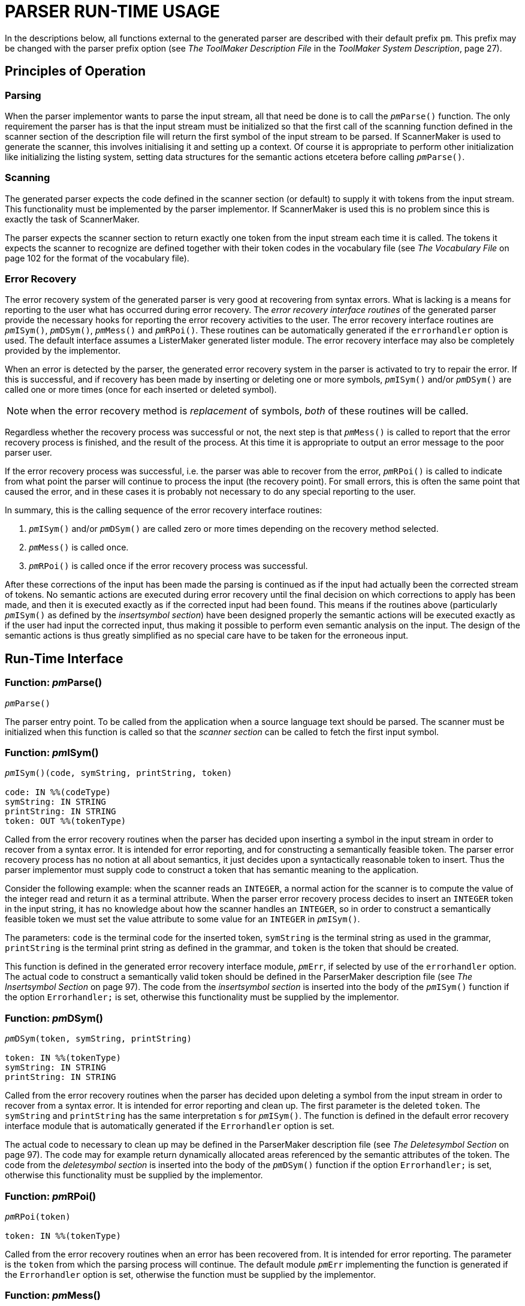// PAGE 106 -- ParserMaker Reference Manual

= PARSER RUN-TIME USAGE

// @XREF: The ToolMaker Description File
// @XREF: ToolMaker System Description

In the descriptions below, all functions external to the generated parser are described with their default prefix `pm`.
This prefix may be changed with the parser prefix option (see _The ToolMaker Description File_ in the _ToolMaker System Description_, page 27).


== Principles of Operation

=== Parsing

When the parser implementor wants to parse the input stream, all that need be done is to call the `__pm__Parse()` function.
The only requirement the parser has is that the input stream must be initialized so that the first call of the scanning function defined in the scanner section of the description file will return the first symbol of the input stream to be parsed.
If ScannerMaker is used to generate the scanner, this involves initialising it and setting up a context.
Of course it is appropriate to perform other initialization like initializing the listing system, setting data structures for the semantic actions etcetera before calling `__pm__Parse()`.


=== Scanning

The generated parser expects the code defined in the scanner section (or default) to supply it with tokens from the input stream.
This functionality must be implemented by the parser implementor.
If ScannerMaker is used this is no problem since this is exactly the task of ScannerMaker.

// @XREF: The Vocabulary File

The parser expects the scanner section to return exactly one token from the input stream each time it is called.
The tokens it expects the scanner to recognize are defined together with their token codes in the vocabulary file (see _The Vocabulary File_ on page 102 for the format of the vocabulary file).


=== Error Recovery

The error recovery system of the generated parser is very good at recovering from syntax errors.
What is lacking is a means for reporting to the user what has occurred during error recovery.
The _error recovery interface routines_ of the generated parser provide the necessary hooks for reporting the error recovery activities to the user.
The error recovery interface routines are `__pm__ISym()`, `__pm__DSym()`, `__pm__Mess()` and `__pm__RPoi()`.
These routines can be automatically generated if the `errorhandler` option is used.
The default interface assumes a ListerMaker generated lister module.
The error recovery interface may also be completely provided by the implementor.

When an error is detected by the parser, the generated error recovery system in the parser is activated to try to repair the error.
If this is successful, and if recovery has been made by inserting or deleting one or more symbols, `__pm__ISym()` and/or `__pm__DSym()` are called one or more times (once for each inserted or deleted symbol).

// PAGE 107

NOTE: when the error recovery method is _replacement_ of symbols, _both_ of these routines will be called.

Regardless whether the recovery process was successful or not, the next step is that `__pm__Mess()` is called to report that the error recovery process is finished, and the result of the process.
At this time it is appropriate to output an error message to the poor parser user.

If the error recovery process was successful, i.e. the parser was able to recover from the error, `__pm__RPoi()` is called to indicate from what point the parser will continue to process the input (the recovery point).
For small errors, this is often the same point that caused the error, and in these cases it is probably not necessary to do any special reporting to the user.

In summary, this is the calling sequence of the error recovery interface routines:

1. `__pm__ISym()` and/or `__pm__DSym()` are called zero or more times depending on the recovery method selected.

2. `__pm__Mess()` is called once.

3. `__pm__RPoi()` is called once if the error recovery process was successful.

After these corrections of the input has been made the parsing is continued as if the input had actually been the corrected stream of tokens.
No semantic actions are executed during error recovery until the final decision on which corrections to apply has been made, and then it is executed exactly as if the corrected input had been found.
This means if the routines above (particularly `__pm__ISym()` as defined by the _insertsymbol section_) have been designed properly the semantic actions will be executed exactly as if the user had input the corrected input, thus making it possible to perform even semantic analysis on the input.
The design of the semantic actions is thus greatly simplified as no special care have to be taken for the erroneous input.


== Run-Time Interface

=== Function: __pm__Parse()

// SYNTAX: ????
[subs=quotes]
----------
__pm__Parse()
----------

The parser entry point.
To be called from the application when a source language text should be parsed.
The scanner must be initialized when this function is called so that the _scanner section_ can be called to fetch the first input symbol.

// PAGE 108

=== Function: __pm__ISym()

// SYNTAX: ????
[subs=quotes]
----------
__pm__ISym()(code, symString, printString, token)

code: IN %%(codeType)
symString: IN STRING
printString: IN STRING
token: OUT %%(tokenType)
----------

Called from the error recovery routines when the parser has decided upon inserting a symbol in the input stream in order to recover from a syntax error.
It is intended for error reporting, and for constructing a semantically feasible token.
The parser error recovery process has no notion at all about semantics, it just decides upon a syntactically reasonable token to insert.
Thus the parser implementor must supply code to construct a token that has semantic meaning to the application.

Consider the following example: when the scanner reads an `INTEGER`, a normal action for the scanner is to compute the value of the integer read and return it as a terminal attribute.
When the parser error recovery process decides to insert an `INTEGER` token in the input string, it has no knowledge about how the scanner handles an `INTEGER`, so in order to construct a semantically feasible token we must set the value attribute to some value for an `INTEGER` in `__pm__ISym()`.

The parameters: `code` is the terminal code for the inserted token, `symString` is the terminal string as used in the grammar, `printString` is the terminal print string as defined in the grammar, and `token` is the token that should be created.

// @XREF: The Insertsymbol Section

This function is defined in the generated error recovery interface module, `__pm__Err`, if selected by use of the `errorhandler` option.
The actual code to construct a semantically valid token should be defined in the ParserMaker description file (see _The Insertsymbol Section_ on page 97).
The code from the _insertsymbol section_ is inserted into the body of the `__pm__ISym()` function if the option `Errorhandler;` is set, otherwise this functionality must be supplied by the implementor.


=== Function: __pm__DSym()

// SYNTAX: ????
[subs=quotes]
----------
__pm__DSym(token, symString, printString)

token: IN %%(tokenType)
symString: IN STRING
printString: IN STRING
----------

Called from the error recovery routines when the parser has decided upon deleting a symbol from the input stream in order to recover from a syntax error.
It is intended for error reporting and clean up.
The first parameter is the deleted `token`.
The `symString` and `printString` has the same interpretation s for `__pm__ISym()`.
The function is defined in the default error recovery interface module that is automatically generated if the `Errorhandler` option is set.

// PAGE 109

// @XREF: The Deletesymbol Section

The actual code to necessary to clean up may be defined in the ParserMaker description file (see _The Deletesymbol Section_ on page 97).
The code may for example return dynamically allocated areas referenced by the semantic attributes of the token.
The code from the _deletesymbol section_ is inserted into the body of the `__pm__DSym()` function if the option `Errorhandler;` is set, otherwise this functionality must be supplied by the implementor.


=== Function: __pm__RPoi()

// SYNTAX: ????
[subs=quotes]
----------
__pm__RPoi(token)

token: IN %%(tokenType)
----------

Called from the error recovery routines when an error has been recovered from.
It is intended for error reporting.
The parameter is the `token` from which the parsing process will continue.
The default module `__pm__Err` implementing the function is generated if the `Errorhandler` option is set, otherwise the function must be supplied by the implementor.


=== Function: __pm__Mess()

// SYNTAX: ????
[subs=quotes]
----------
__pm__Mess(token, method, code, severity)

token: IN %%(tokenType)
method: IN INTEGER
code: IN INTEGER
severity: IN INTEGER
----------

Called from the error recovery routines when the syntax error has been repaired, and an error message should be output.
The function is generated in the error recovery interface module if the `Errorhandler` option is set.
Otherwise the function must be supplied by the implementor.

The parameters: `token` is the token which activated the error recovery process, `method` is the recovery method applied, `code` is an error classification, and `severity` is the error severity code.

The values of the integer arguments have the following meaning:

[horizontal]
Method: ::: {blank}
1 = Symbol(s) insertion +
2 = Symbol(s) deletion +
3 = Symbol(s) replacement +
4 = Stack backup +
5 = Halted
Code: ::: {blank}
1 = Unknown token received from scanner +
2 = Syntax error +
3 = Parse stack overflow +
4 = Parse table error
Severity: ::: {blank}
1 = Warning +
2 = Error (recoverable) +
3 = Fatal error +
4 = System error & Limit error
